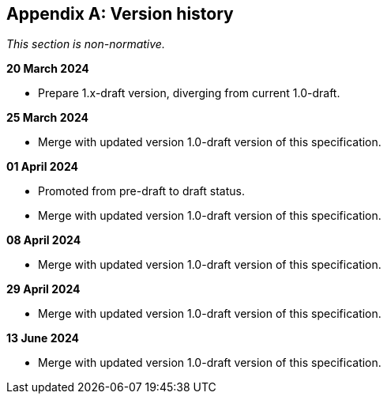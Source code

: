 [appendix]
== Version history

_This section is non-normative._

*20 March 2024*

* Prepare 1.x-draft version, diverging from current 1.0-draft.

*25 March 2024*

* Merge with updated version 1.0-draft version of this specification.

*01 April 2024*

* Promoted from pre-draft to draft status.
* Merge with updated version 1.0-draft version of this specification.

*08 April 2024*

* Merge with updated version 1.0-draft version of this specification.

*29 April 2024*

* Merge with updated version 1.0-draft version of this specification.

*13 June 2024*

* Merge with updated version 1.0-draft version of this specification.
